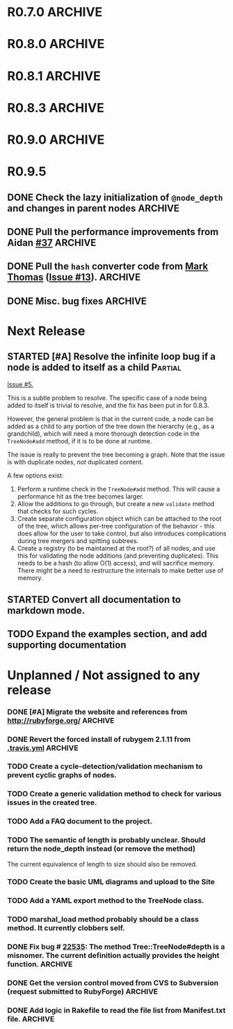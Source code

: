 # -*- mode: org; coding: utf-8-unix; fill-column: 120; -*-
#+OPTIONS: ^:{}
#+TODO: TODO(t) STARTED(s) | DONE(d) CANCELED(c)
#+LINK: Issue https://github.com/evolve75/RubyTree/issues/%s
#+LINK: Pull https://github.com/evolve75/RubyTree/pull/%s

* R0.7.0                                                                                  :ARCHIVE:
*** DONE Start using signed tags from R0.7.0                                              :ARCHIVE:
*** DONE Add a check in the Tree::TreeNode.add method to prevent addition of nil child nodes :ARCHIVE:
    CLOSED: [2010-02-23 Tue 23:07]
*** DONE Fix the edge condition for Tree::TreeNode.isOnlyChild? when the root node is the receiver. :ARCHIVE:
    CLOSED: [2010-02-23 Tue 22:03]
    There really is no good default to this situation.  We will return 'true' simply because there is no other sibling
    to a root.  However, a good case can be made that a root node does not have any parent either.
*** DONE Add a convenience 'level' method to the TreeNode class (will be an alias to nodeDepth) :ARCHIVE:
    CLOSED: [2010-02-21 Sun 01:02]
*** DONE Add a API-CHANGES file to document the various API changes made till date        :ARCHIVE:
    CLOSED: [2010-01-31 Sun 00:52]
*** DONE Add new methods to return the degree counts of the receiver node (in-degree and out-degree) :ARCHIVE:
    CLOSED: [2010-01-30 Sat 23:56]


* R0.8.0                                                                                  :ARCHIVE:
*** DONE Convert all method names to the canonical /^[_a-z<>=\[|+-\/\*`]+[_a-z0-9_<>=~@\[\]]*[=!\?]?$/ pattern :ARCHIVE:
    See Roodi report at http://getcaliper.com/caliper/tool?tool=roodi&repo=git://github.com/evolve75/RubyTree.git
*** DONE Integrate the subtree cloning patch submitted by Vincenzo Farrugia.              :ARCHIVE:



* R0.8.1                                                                                  :ARCHIVE:
*** DONE Fix [[http://rubyforge.org/tracker/index.php?func%3Ddetail&aid%3D28613&group_id%3D1215&atid%3D4793][bug #28613]] which was affecting the `leftChild=' and `rightChild=' methods for binary trees. :ARCHIVE:


* R0.8.3                                                                                  :ARCHIVE:

  This is a bugfix release.

*** DONE Make Rubytree compatible with Bundler                                            :ARCHIVE:
    CLOSED: [2012-08-21 Tue 21:04]

*** DONE Make Rubytree compatible wth gem-testers                                         :ARCHIVE:
    CLOSED: [2012-08-21 Tue 21:04]

*** DONE Remove the dependency on Hoe                                                     :ARCHIVE:
    CLOSED: [2012-08-21 Tue 21:05]
*** DONE Resolve the _tree.rb_ file conflict with the [[http://netaddr.rubyforge.org/][netaddr gem]]                           :ARCHIVE:
    CLOSED: [2012-08-20 Mon 01:03]
    Issue https://github.com/evolve75/RubyTree/issues/8

*** DONE Update documentation to be more explicit about duplicate node names              :ARCHIVE:
    CLOSED: [2012-08-19 Sun 21:46]
    Issue https://github.com/evolve75/RubyTree/issues/7
    Update documentation for :name attribute in tree.rb.  There is no
    specific code fix needed.

*** DONE Allow integers to be used as node names (clarify the scenario). Fixed issue #6.  :ARCHIVE:
    CLOSED: [2012-08-19 Sun 15:17]
    Issue https://github.com/evolve75/RubyTree/issues/6
    We will need to warn the user when an Integer is used as a name
    for the node (but still allow the usage),
    and
    also add an optional flag to the TreeNode#[] method to allow the
    user to explicitly indicate use of the Integer parameter as a
    literal name, and not as an /index/ to the children array.

*** DONE Clarify (or fix) the scenario whether a root node without children is a leaf     :ARCHIVE:
    CLOSED: [2012-08-19 Sun 15:09]
    Issue http://rubyforge.org/tracker/index.php?func=detail&aid=29549&group_id=1215&atid=4793

#+begin_src ruby -n :eval no
  tree.each_leaf do |tree_leaf|
    tree_leaf_parent = tree_leaf.parent
    tree_leaf.remove_from_parent!
    puts tree_leaf_parent.is_leaf?
  end
#+end_src

    will return ~false~, while technically ~tree_leaf_parent~ becomes leaf itself when ~tree_leaf~ is removed.

    The problem here is that the code above is trying to concurrently modify the collection over which the ~each_leaf~
    iterator is looping, which has unpredicable results.  As an example, try this with an array:

#+begin_src ruby -n
    a = Array(1..5)
    a.each do |e|
      a.delete(e)
    end
    a
#+end_src

#+RESULTS:
| 2 | 4 |

    The result is surprising, as not all elements are being deleted.  A good explanation is available in [[https://groups.google.com/forum/?fromgroups#!topic/ruby-talk-google/iEDF8qhojss%255B1-25%255D][this thread]] on
    Ruby-Talk @ Google.

    The correct way to handle the original need is:

#+begin_src ruby -n :eval no
  leafs = @root.each_leaf
  parents = leafs.collect {|leaf| leaf.parent }
  leafs.each {|leaf| leaf.remove_from_parent!}
  parents.each {|parent| assert(parent.is_leaf?) if not parent.has_children?}
#+end_src

    Basically, the parent removal is done in a separate block, and *then* the check for the parents becoming leafs is done.

*** DONE Fix the ~first_sibling~ and ~last_sibling~ for the root                              :ARCHIVE:
    CLOSED: [2012-08-19 Sun 21:01]
    The current behavior is correct, and has been left as is.
*** DONE Fix the ~siblings~ method to return an empty array for root                        :ARCHIVE:
    CLOSED: [2012-08-19 Sun 21:03]
*** DONE Fix the TreeNode#root method to return nil for root's root.                      :ARCHIVE:
    CLOSED: [2012-08-19 Sun 21:13]

    Left the code as-is, since we need some way to un-ambiguously find the root, regardless of the node given.



* R0.9.0                                                                                  :ARCHIVE:
  DEADLINE: <2013-02-24 Sun>

  This release contains the following features and fixes:

  1. Ability to merge in another tree at a chosen node
  2. Support for the [[http://ruby-doc.org/core-1.8.7/Comparable.html][Comparable]] mixin module
  3. Ability to export the tree to a hash, and create a new tree from
     another existing hash
  4. Fix (partial) for preventing cyclic graphs in the tree
  5. Refactored =each= method to prevent stack errors while navigating
     deep trees
  6. Check to ensure that the added node's name is unique to the destination tree
  7. Fix for the issue where tree traversal would fail if the binary-tree's left child was nil
  8. Fixed the return type for the iterator methods (each, postordered_each, breadth_each, etc.). They now return an
     Enumerator if *no* block is provided, or else return the receiver node itself, if a block *was* provided. This is
     consistent with how Ruby's standard collections work
  9. Structural changes in the code to refactor out the non-core functions into modules
  10. Massive documentation updates
  11. Addition of the examples directory (only a bare-bones placeholder for now, with the basic example code)
  12. Ability to run the examples from the Rakefile
  13. Various bundler and travis-ci related changes


*** DONE Fix the stack exhaustion issue due to deep recursion on very large unbalanced trees :ARCHIVE:
    CLOSED: [2013-12-28 Sat 10:59]
    See [[Issue:12][Issue #12.]]  The following methods need fixes:
    - [X] [[file:lib/tree.rb::def%20each(][each]]
    - [X] [[file:lib/tree.rb::def%20postordered_each][postordered_each]]

*** DONE Extract non-essential methods from Tree::TreeNode into separate files.           :ARCHIVE:
    CLOSED: [2013-12-31 Tue 21:55]
    - [X] Handling of CamelCase methods
    - [X] Convertion to and from [[http://flori.github.com/json/][JSON]]
    - [X] The merge feature
    - [X] The metrics measurements

*** DONE Fix the documentation strings for the methods (the Yard attributes)              :ARCHIVE:
    CLOSED: [2013-12-31 Tue 21:55] DEADLINE: <2013-12-28 Sat>

*** DONE Implement an `inordered_each` method for the [[file:lib/tree/b][BinaryTree]]                          :ARCHIVE:
    CLOSED: [2013-12-28 Sat 16:32] DEADLINE: <2013-12-28 Sat>
*** DONE Add some example code to the Gem                                                 :ARCHIVE:
    CLOSED: [2013-12-28 Sat 12:12]
*** DONE Pull in the unique node name validation from [[Pull:9][ysf]]                                 :ARCHIVE:
    CLOSED: [2013-02-21 Thu 20:29]
    Will need to make this configurable.

*** DONE Pull in the tree merge feature from [[Pull:9][Dazoakley]]                                    :ARCHIVE:
    CLOSED: [2013-02-21 Thu 20:26]

*** DONE Rename the [[file:COPYING.rdoc][COPYING.rdoc]] file to LICENSING.rdoc                                   :ARCHIVE:
    CLOSED: [2012-08-25 Sat 21:19]

*** CANCELED Fix the inconsistency of returning root as its first sibling, and returning a nil instead.  Ditto for last sibling. :ARCHIVE:
    CLOSED: [2012-08-25 Sat 20:49]
    This is actually consistent.
*** CANCELED fix the inconsistency of returning nil for the root, and an empty array for nodes which have no siblings. :ARCHIVE:
    CLOSED: [2012-08-25 Sat 20:51]
    Already fixed in [[R0.8.3]].

*** CANCELED We should perhaps return nil as root's root. (Scrapped).                     :ARCHIVE:
    CLOSED: [2012-08-25 Sat 20:35]
    This proposed change does make sense at one level (since the root node does not have any parent), but returning root
    as root's root (no pun intended) makes accessing the root from anywhere in the tree much easier.




* R0.9.5
** DONE Check the lazy initialization of =@node_depth= and changes in parent nodes          :ARCHIVE:
   CLOSED: [2014-12-18 Thu 11:05]
** DONE Pull the performance improvements from Aidan [[Pull:37][#37]]                                  :ARCHIVE:
   CLOSED: [2014-12-18 Thu 10:27]
** DONE Pull the =hash= converter code from [[https://github.com/markthomas/RubyTree/commits/master][Mark Thomas]] ([[Issue:13][Issue #13]]).                        :ARCHIVE:
   CLOSED: [2014-11-01 Sat 20:10]
   This was contributed by @jhamon.
** DONE Misc. bug fixes                                                                   :ARCHIVE:
   CLOSED: [2014-11-01 Sat 20:11]




* Next Release
  DEADLINE: <2014-12-01 Mon>
** STARTED [#A] Resolve the infinite loop bug if a node is added to itself as a child     :Partial:
   [[Issue:5][Issue #5.]]

   This is a subtle problem to resolve.  The specific case of a node
   being added to itself is trivial to resolve, and the fix has been
   put in for 0.8.3.

   However, the general problem is that in the current code, a node
   can be added as a child to any portion of the tree down the
   hierarchy (e.g., as a grandchild), which will need a more thorough
   detection code in the ~TreeNode#add~ method, if it is to be done at
   runtime.

   The issue is really to prevent the tree becoming a graph.  Note
   that the issue is with duplicate nodes, /not/ duplicated content.

   A few options exist:
   1. Perform a runtime check in the ~TreeNode#add~ method.  This will
      cause a performance hit as the tree becomes larger.
   2. Allow the additions to go through, but create a new ~validate~
      method that checks for such cycles.
   3. Create separate configuration object which can be attached to
      the root of the tree, which allows per-tree configuration of
      the behavior - this does allow for the user to take control,
      but also introduces complications during tree mergers and
      spitting subtrees.
   4. Create a registry (to be maintained at the root?) of all nodes,
      and use this for validating the node additions (and preventing
      duplicates).  This needs to be a hash (to allow O(1) access),
      and will sacrifice memory.  There might be a need to
      restructure the internals to make better use of memory.
** STARTED Convert all documentation to markdown mode.
** TODO Expand the examples section, and add supporting documentation
* Unplanned / Not assigned to any release
*** DONE [#A] Migrate the website and references from http://rubyforge.org/               :ARCHIVE:
    CLOSED: [2014-07-04 Fri 22:18]
*** DONE Revert the forced install of rubygem 2.1.11 from [[file:.travis.yml][.travis.yml]]                     :ARCHIVE:
    CLOSED: [2014-01-12 Sun 19:06]
    The issue seems to have been resolved with the 2.2.1 release of Rubygems.
*** TODO Create a cycle-detection/validation mechanism to prevent cyclic graphs of nodes.
*** TODO Create a generic validation method to check for various issues in the created tree.
*** TODO Add a FAQ document to the project.
*** TODO The semantic of length is probably unclear.  Should return the node_depth instead (or remove the method)
    The current equivalence of length to size should also be removed.

*** TODO Create the basic UML diagrams and upload to the Site
    DEADLINE: <2010-01-04 Mon>

*** TODO Add a YAML export method to the TreeNode class.

*** TODO marshal_load method probably should be a class method.  It currently clobbers self.
*** DONE Fix bug # [[http://rubyforge.org/tracker/index.php%3Ffunc%3Ddetail&aid%3D22535&group_id%3D1215&atid%3D4793][22535]]: The method Tree::TreeNode#depth is a misnomer.  The current definition actually provides the height function. :ARCHIVE:
    DEADLINE: <2010-01-09 Sat> CLOSED: [2010-01-03 Sun 22:15]

*** DONE Get the version control moved from CVS to Subversion (request submitted to RubyForge) :ARCHIVE:
    CLOSED: [2010-01-02 Sat 17:58]

*** DONE Add logic in Rakefile to read the file list from Manifest.txt file.              :ARCHIVE:
  CLOSED: [2009-12-31 Thu 23:37]
